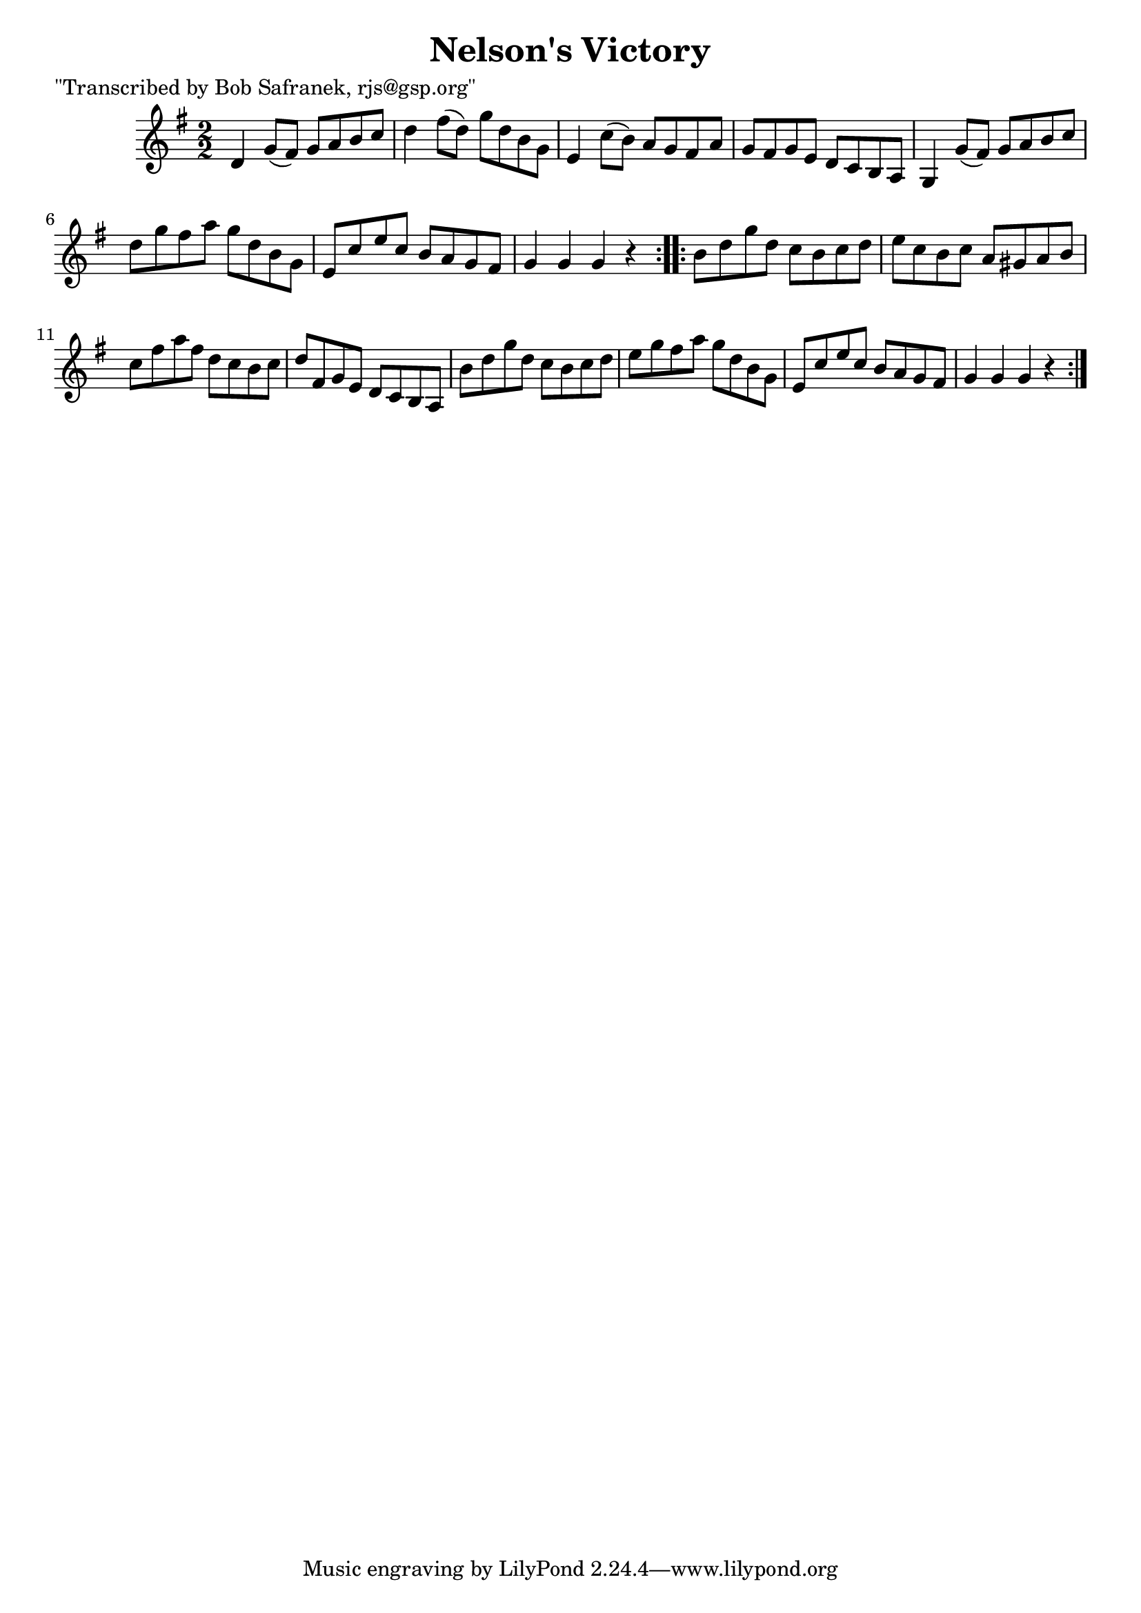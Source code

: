 
\version "2.16.2"
% automatically converted by musicxml2ly from xml/1712_bs.xml

%% additional definitions required by the score:
\language "english"


\header {
    poet = "\"Transcribed by Bob Safranek, rjs@gsp.org\""
    encoder = "abc2xml version 63"
    encodingdate = "2015-01-25"
    title = "Nelson's Victory"
    }

\layout {
    \context { \Score
        autoBeaming = ##f
        }
    }
PartPOneVoiceOne =  \relative d' {
    \repeat volta 2 {
        \key g \major \numericTimeSignature\time 2/2 d4 g8 ( [ fs8 ) ] g8
        [ a8 b8 c8 ] | % 2
        d4 fs8 ( [ d8 ) ] g8 [ d8 b8 g8 ] | % 3
        e4 c'8 ( [ b8 ) ] a8 [ g8 fs8 a8 ] | % 4
        g8 [ fs8 g8 e8 ] d8 [ c8 b8 a8 ] | % 5
        g4 g'8 ( [ fs8 ) ] g8 [ a8 b8 c8 ] | % 6
        d8 [ g8 fs8 a8 ] g8 [ d8 b8 g8 ] | % 7
        e8 [ c'8 e8 c8 ] b8 [ a8 g8 fs8 ] | % 8
        g4 g4 g4 r4 }
    \repeat volta 2 {
        | % 9
        b8 [ d8 g8 d8 ] c8 [ b8 c8 d8 ] | \barNumberCheck #10
        e8 [ c8 b8 c8 ] a8 [ gs8 a8 b8 ] | % 11
        c8 [ fs8 a8 fs8 ] d8 [ c8 b8 c8 ] | % 12
        d8 [ fs,8 g8 e8 ] d8 [ c8 b8 a8 ] | % 13
        b'8 [ d8 g8 d8 ] c8 [ b8 c8 d8 ] | % 14
        e8 [ g8 fs8 a8 ] g8 [ d8 b8 g8 ] | % 15
        e8 [ c'8 e8 c8 ] b8 [ a8 g8 fs8 ] | % 16
        g4 g4 g4 r4 }
    }


% The score definition
\score {
    <<
        \new Staff <<
            \context Staff << 
                \context Voice = "PartPOneVoiceOne" { \PartPOneVoiceOne }
                >>
            >>
        
        >>
    \layout {}
    % To create MIDI output, uncomment the following line:
    %  \midi {}
    }

